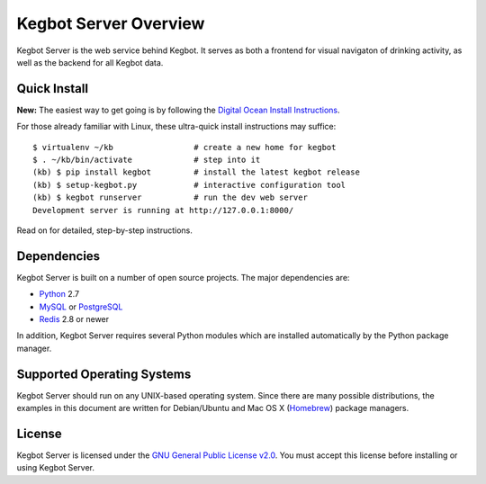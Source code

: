 .. _overview:

Kegbot Server Overview
======================

Kegbot Server is the web service behind Kegbot.  It serves as both a frontend for
visual navigaton of drinking activity, as well as the backend for all Kegbot
data.


Quick Install
-------------

**New:** The easiest way to get going is by following the
`Digital Ocean Install Instructions <https://forum.kegbot.org/t/howto-install-kegbot-server-on-digital-ocean/77>`_.

For those already familiar with Linux, these ultra-quick install instructions
may suffice::
  
  $ virtualenv ~/kb                 # create a new home for kegbot
  $ . ~/kb/bin/activate             # step into it
  (kb) $ pip install kegbot         # install the latest kegbot release
  (kb) $ setup-kegbot.py            # interactive configuration tool
  (kb) $ kegbot runserver           # run the dev web server
  Development server is running at http://127.0.0.1:8000/

Read on for detailed, step-by-step instructions.

Dependencies
------------

Kegbot Server is built on a number of open source projects.  The major
dependencies are:

* `Python <https://www.python.org/>`_ 2.7
* `MySQL <http://www.mysql.com/>`_ or `PostgreSQL <http://www.postgresql.org/>`_
* `Redis <http://redis.io/>`_ 2.8 or newer

In addition, Kegbot Server requires several Python modules which are
installed automatically by the Python package manager.


Supported Operating Systems
---------------------------

Kegbot Server should run on any UNIX-based operating system.  Since there are
many possible distributions, the examples in this document are
written for Debian/Ubuntu and Mac OS X
(`Homebrew <http://brew.sh/>`_) package managers.


License
-------

Kegbot Server is licensed under the `GNU General Public License v2.0
<http://www.gnu.org/licenses/gpl-2.0.html>`_.  You must accept this license
before installing or using Kegbot Server.
